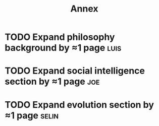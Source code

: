 #+TITLE: Annex

* TODO Expand philosophy background by ≈1 page                        :luis:
* TODO Expand social intelligence section by ≈1 page                   :joe:
* TODO Expand evolution section by ≈1 page                           :selin:
